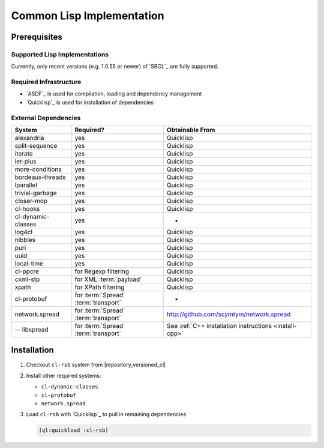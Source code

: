 .. _install-cl:

============================
 Common Lisp Implementation
============================

Prerequisites
=============

Supported Lisp Implementations
------------------------------

Currently, only recent versions (e.g. 1.0.55 or newer) of `SBCL`_ are
fully supported.

Required Infrastructure
-----------------------

* `ASDF`_ is used for compilation, loading and dependency management
* `Quicklisp`_ is used for installation of dependencies

External Dependencies
---------------------

==================== ==================================== ======================================================
System               Required?                            Obtainable From
==================== ==================================== ======================================================
alexandria           yes                                  Quicklisp
split-sequence       yes                                  Quicklisp
iterate              yes                                  Quicklisp
let-plus             yes                                  Quicklisp
more-conditions      yes                                  Quicklisp
bordeaux-threads     yes                                  Quicklisp
lparallel            yes                                  Quicklisp
trivial-garbage      yes                                  Quicklisp
closer-mop           yes                                  Quicklisp
cl-hooks             yes                                  Quicklisp
cl-dynamic-classes   yes                                  -
log4cl               yes                                  Quicklisp
nibbles              yes                                  Quicklisp
puri                 yes                                  Quicklisp
uuid                 yes                                  Quicklisp
local-time           yes                                  Quicklisp
cl-ppcre             for Regexp filtering                 Quicklisp
cxml-stp             for XML :term:`payload`              Quicklisp
xpath                for XPath filtering                  Quicklisp
cl-protobuf          for :term:`Spread` :term:`transport` -
network.spread       for :term:`Spread` :term:`transport` http://github.com/scymtym/network.spread
-- libspread         for :term:`Spread` :term:`transport` See :ref:`C++ installation instructions <install-cpp>`
==================== ==================================== ======================================================

Installation
============

#. Checkout ``cl-rsb`` system from |repository_versioned_cl|


#. Install other required systems:

   * ``cl-dynamic-classes``
   * ``cl-protobuf``
   * ``network.spread``

#. Load ``cl-rsb`` with `Quicklisp`_ to pull in remaining dependencies

   .. code-block:: cl

      (ql:quickload :cl-rsb)
